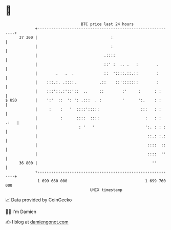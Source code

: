 * 👋

#+begin_example
                                    BTC price last 24 hours                    
                +------------------------------------------------------------+ 
         37 300 |                                :                           | 
                |                                :                           | 
                |                             .::::                          | 
                |                             ::' :  .. .   :        .       | 
                |        .   .  .             ::  '::::.::.::        :       | 
                |    :::.:. .::::.          .::    ::':::::::        :       | 
                |    :::'::.:'::'::  ..     ::        :'     :      : :      | 
   $ USD        |    ':'  ::  ': ': .:::  . :         '      ':.    : :      | 
                |     :    :   '  ::::':::::                  :::   : :      | 
                |          :      ::::  ::::                    :   : : .:   | 
                |                  : '   '                      ':. : : :    | 
                |                                                ::.: :.:    | 
                |                                                ::::  ::    | 
                |                                                ::::  ''    | 
         36 800 |                                                  ''        | 
                +------------------------------------------------------------+ 
                 1 699 660 000                                  1 699 760 000  
                                        UNIX timestamp                         
#+end_example
📈 Data provided by CoinGecko

🧑‍💻 I'm Damien

✍️ I blog at [[https://www.damiengonot.com][damiengonot.com]]
